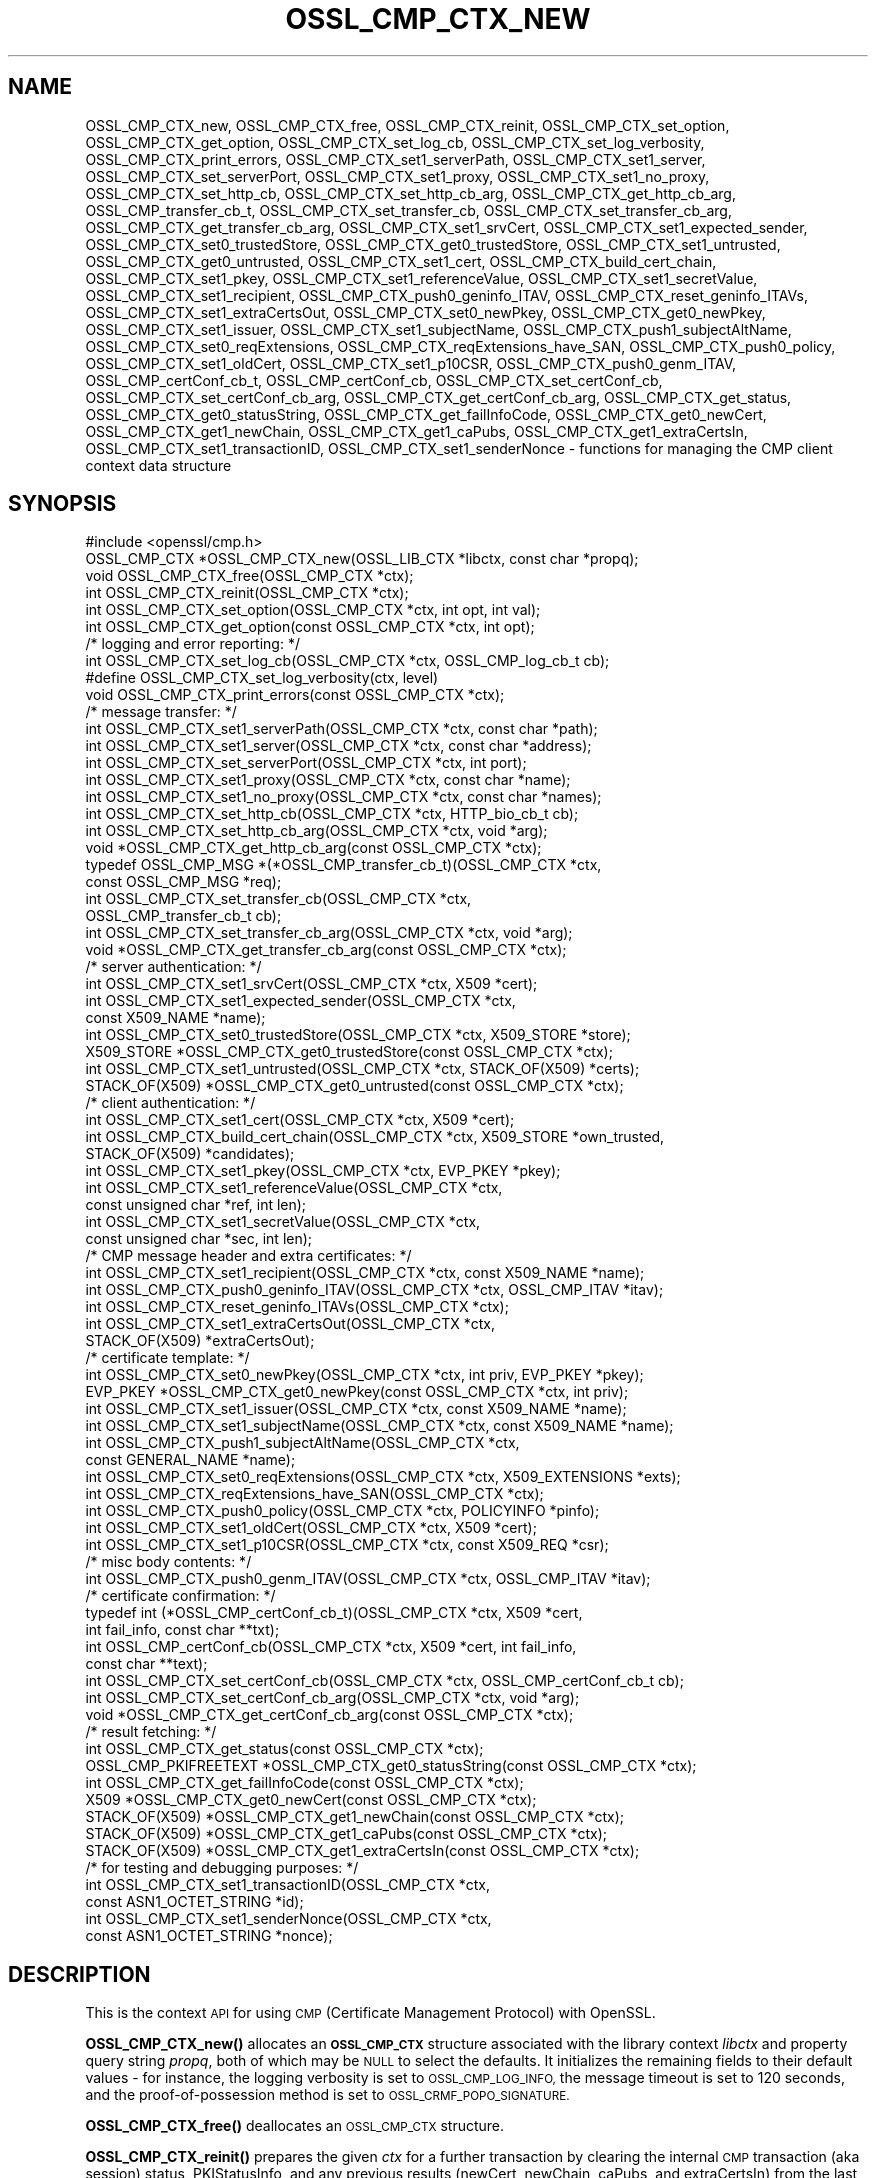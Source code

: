 .\" Automatically generated by Pod::Man 4.14 (Pod::Simple 3.43)
.\"
.\" Standard preamble:
.\" ========================================================================
.de Sp \" Vertical space (when we can't use .PP)
.if t .sp .5v
.if n .sp
..
.de Vb \" Begin verbatim text
.ft CW
.nf
.ne \\$1
..
.de Ve \" End verbatim text
.ft R
.fi
..
.\" Set up some character translations and predefined strings.  \*(-- will
.\" give an unbreakable dash, \*(PI will give pi, \*(L" will give a left
.\" double quote, and \*(R" will give a right double quote.  \*(C+ will
.\" give a nicer C++.  Capital omega is used to do unbreakable dashes and
.\" therefore won't be available.  \*(C` and \*(C' expand to `' in nroff,
.\" nothing in troff, for use with C<>.
.tr \(*W-
.ds C+ C\v'-.1v'\h'-1p'\s-2+\h'-1p'+\s0\v'.1v'\h'-1p'
.ie n \{\
.    ds -- \(*W-
.    ds PI pi
.    if (\n(.H=4u)&(1m=24u) .ds -- \(*W\h'-12u'\(*W\h'-12u'-\" diablo 10 pitch
.    if (\n(.H=4u)&(1m=20u) .ds -- \(*W\h'-12u'\(*W\h'-8u'-\"  diablo 12 pitch
.    ds L" ""
.    ds R" ""
.    ds C` ""
.    ds C' ""
'br\}
.el\{\
.    ds -- \|\(em\|
.    ds PI \(*p
.    ds L" ``
.    ds R" ''
.    ds C`
.    ds C'
'br\}
.\"
.\" Escape single quotes in literal strings from groff's Unicode transform.
.ie \n(.g .ds Aq \(aq
.el       .ds Aq '
.\"
.\" If the F register is >0, we'll generate index entries on stderr for
.\" titles (.TH), headers (.SH), subsections (.SS), items (.Ip), and index
.\" entries marked with X<> in POD.  Of course, you'll have to process the
.\" output yourself in some meaningful fashion.
.\"
.\" Avoid warning from groff about undefined register 'F'.
.de IX
..
.nr rF 0
.if \n(.g .if rF .nr rF 1
.if (\n(rF:(\n(.g==0)) \{\
.    if \nF \{\
.        de IX
.        tm Index:\\$1\t\\n%\t"\\$2"
..
.        if !\nF==2 \{\
.            nr % 0
.            nr F 2
.        \}
.    \}
.\}
.rr rF
.\"
.\" Accent mark definitions (@(#)ms.acc 1.5 88/02/08 SMI; from UCB 4.2).
.\" Fear.  Run.  Save yourself.  No user-serviceable parts.
.    \" fudge factors for nroff and troff
.if n \{\
.    ds #H 0
.    ds #V .8m
.    ds #F .3m
.    ds #[ \f1
.    ds #] \fP
.\}
.if t \{\
.    ds #H ((1u-(\\\\n(.fu%2u))*.13m)
.    ds #V .6m
.    ds #F 0
.    ds #[ \&
.    ds #] \&
.\}
.    \" simple accents for nroff and troff
.if n \{\
.    ds ' \&
.    ds ` \&
.    ds ^ \&
.    ds , \&
.    ds ~ ~
.    ds /
.\}
.if t \{\
.    ds ' \\k:\h'-(\\n(.wu*8/10-\*(#H)'\'\h"|\\n:u"
.    ds ` \\k:\h'-(\\n(.wu*8/10-\*(#H)'\`\h'|\\n:u'
.    ds ^ \\k:\h'-(\\n(.wu*10/11-\*(#H)'^\h'|\\n:u'
.    ds , \\k:\h'-(\\n(.wu*8/10)',\h'|\\n:u'
.    ds ~ \\k:\h'-(\\n(.wu-\*(#H-.1m)'~\h'|\\n:u'
.    ds / \\k:\h'-(\\n(.wu*8/10-\*(#H)'\z\(sl\h'|\\n:u'
.\}
.    \" troff and (daisy-wheel) nroff accents
.ds : \\k:\h'-(\\n(.wu*8/10-\*(#H+.1m+\*(#F)'\v'-\*(#V'\z.\h'.2m+\*(#F'.\h'|\\n:u'\v'\*(#V'
.ds 8 \h'\*(#H'\(*b\h'-\*(#H'
.ds o \\k:\h'-(\\n(.wu+\w'\(de'u-\*(#H)/2u'\v'-.3n'\*(#[\z\(de\v'.3n'\h'|\\n:u'\*(#]
.ds d- \h'\*(#H'\(pd\h'-\w'~'u'\v'-.25m'\f2\(hy\fP\v'.25m'\h'-\*(#H'
.ds D- D\\k:\h'-\w'D'u'\v'-.11m'\z\(hy\v'.11m'\h'|\\n:u'
.ds th \*(#[\v'.3m'\s+1I\s-1\v'-.3m'\h'-(\w'I'u*2/3)'\s-1o\s+1\*(#]
.ds Th \*(#[\s+2I\s-2\h'-\w'I'u*3/5'\v'-.3m'o\v'.3m'\*(#]
.ds ae a\h'-(\w'a'u*4/10)'e
.ds Ae A\h'-(\w'A'u*4/10)'E
.    \" corrections for vroff
.if v .ds ~ \\k:\h'-(\\n(.wu*9/10-\*(#H)'\s-2\u~\d\s+2\h'|\\n:u'
.if v .ds ^ \\k:\h'-(\\n(.wu*10/11-\*(#H)'\v'-.4m'^\v'.4m'\h'|\\n:u'
.    \" for low resolution devices (crt and lpr)
.if \n(.H>23 .if \n(.V>19 \
\{\
.    ds : e
.    ds 8 ss
.    ds o a
.    ds d- d\h'-1'\(ga
.    ds D- D\h'-1'\(hy
.    ds th \o'bp'
.    ds Th \o'LP'
.    ds ae ae
.    ds Ae AE
.\}
.rm #[ #] #H #V #F C
.\" ========================================================================
.\"
.IX Title "OSSL_CMP_CTX_NEW 3ossl"
.TH OSSL_CMP_CTX_NEW 3ossl "2024-01-30" "3.0.13" "OpenSSL"
.\" For nroff, turn off justification.  Always turn off hyphenation; it makes
.\" way too many mistakes in technical documents.
.if n .ad l
.nh
.SH "NAME"
OSSL_CMP_CTX_new,
OSSL_CMP_CTX_free,
OSSL_CMP_CTX_reinit,
OSSL_CMP_CTX_set_option,
OSSL_CMP_CTX_get_option,
OSSL_CMP_CTX_set_log_cb,
OSSL_CMP_CTX_set_log_verbosity,
OSSL_CMP_CTX_print_errors,
OSSL_CMP_CTX_set1_serverPath,
OSSL_CMP_CTX_set1_server,
OSSL_CMP_CTX_set_serverPort,
OSSL_CMP_CTX_set1_proxy,
OSSL_CMP_CTX_set1_no_proxy,
OSSL_CMP_CTX_set_http_cb,
OSSL_CMP_CTX_set_http_cb_arg,
OSSL_CMP_CTX_get_http_cb_arg,
OSSL_CMP_transfer_cb_t,
OSSL_CMP_CTX_set_transfer_cb,
OSSL_CMP_CTX_set_transfer_cb_arg,
OSSL_CMP_CTX_get_transfer_cb_arg,
OSSL_CMP_CTX_set1_srvCert,
OSSL_CMP_CTX_set1_expected_sender,
OSSL_CMP_CTX_set0_trustedStore,
OSSL_CMP_CTX_get0_trustedStore,
OSSL_CMP_CTX_set1_untrusted,
OSSL_CMP_CTX_get0_untrusted,
OSSL_CMP_CTX_set1_cert,
OSSL_CMP_CTX_build_cert_chain,
OSSL_CMP_CTX_set1_pkey,
OSSL_CMP_CTX_set1_referenceValue,
OSSL_CMP_CTX_set1_secretValue,
OSSL_CMP_CTX_set1_recipient,
OSSL_CMP_CTX_push0_geninfo_ITAV,
OSSL_CMP_CTX_reset_geninfo_ITAVs,
OSSL_CMP_CTX_set1_extraCertsOut,
OSSL_CMP_CTX_set0_newPkey,
OSSL_CMP_CTX_get0_newPkey,
OSSL_CMP_CTX_set1_issuer,
OSSL_CMP_CTX_set1_subjectName,
OSSL_CMP_CTX_push1_subjectAltName,
OSSL_CMP_CTX_set0_reqExtensions,
OSSL_CMP_CTX_reqExtensions_have_SAN,
OSSL_CMP_CTX_push0_policy,
OSSL_CMP_CTX_set1_oldCert,
OSSL_CMP_CTX_set1_p10CSR,
OSSL_CMP_CTX_push0_genm_ITAV,
OSSL_CMP_certConf_cb_t,
OSSL_CMP_certConf_cb,
OSSL_CMP_CTX_set_certConf_cb,
OSSL_CMP_CTX_set_certConf_cb_arg,
OSSL_CMP_CTX_get_certConf_cb_arg,
OSSL_CMP_CTX_get_status,
OSSL_CMP_CTX_get0_statusString,
OSSL_CMP_CTX_get_failInfoCode,
OSSL_CMP_CTX_get0_newCert,
OSSL_CMP_CTX_get1_newChain,
OSSL_CMP_CTX_get1_caPubs,
OSSL_CMP_CTX_get1_extraCertsIn,
OSSL_CMP_CTX_set1_transactionID,
OSSL_CMP_CTX_set1_senderNonce
\&\- functions for managing the CMP client context data structure
.SH "SYNOPSIS"
.IX Header "SYNOPSIS"
.Vb 1
\& #include <openssl/cmp.h>
\&
\& OSSL_CMP_CTX *OSSL_CMP_CTX_new(OSSL_LIB_CTX *libctx, const char *propq);
\& void OSSL_CMP_CTX_free(OSSL_CMP_CTX *ctx);
\& int OSSL_CMP_CTX_reinit(OSSL_CMP_CTX *ctx);
\& int OSSL_CMP_CTX_set_option(OSSL_CMP_CTX *ctx, int opt, int val);
\& int OSSL_CMP_CTX_get_option(const OSSL_CMP_CTX *ctx, int opt);
\&
\& /* logging and error reporting: */
\& int OSSL_CMP_CTX_set_log_cb(OSSL_CMP_CTX *ctx, OSSL_CMP_log_cb_t cb);
\& #define OSSL_CMP_CTX_set_log_verbosity(ctx, level)
\& void OSSL_CMP_CTX_print_errors(const OSSL_CMP_CTX *ctx);
\&
\& /* message transfer: */
\& int OSSL_CMP_CTX_set1_serverPath(OSSL_CMP_CTX *ctx, const char *path);
\& int OSSL_CMP_CTX_set1_server(OSSL_CMP_CTX *ctx, const char *address);
\& int OSSL_CMP_CTX_set_serverPort(OSSL_CMP_CTX *ctx, int port);
\& int OSSL_CMP_CTX_set1_proxy(OSSL_CMP_CTX *ctx, const char *name);
\& int OSSL_CMP_CTX_set1_no_proxy(OSSL_CMP_CTX *ctx, const char *names);
\& int OSSL_CMP_CTX_set_http_cb(OSSL_CMP_CTX *ctx, HTTP_bio_cb_t cb);
\& int OSSL_CMP_CTX_set_http_cb_arg(OSSL_CMP_CTX *ctx, void *arg);
\& void *OSSL_CMP_CTX_get_http_cb_arg(const OSSL_CMP_CTX *ctx);
\& typedef OSSL_CMP_MSG *(*OSSL_CMP_transfer_cb_t)(OSSL_CMP_CTX *ctx,
\&                                                 const OSSL_CMP_MSG *req);
\& int OSSL_CMP_CTX_set_transfer_cb(OSSL_CMP_CTX *ctx,
\&                                  OSSL_CMP_transfer_cb_t cb);
\& int OSSL_CMP_CTX_set_transfer_cb_arg(OSSL_CMP_CTX *ctx, void *arg);
\& void *OSSL_CMP_CTX_get_transfer_cb_arg(const OSSL_CMP_CTX *ctx);
\&
\& /* server authentication: */
\& int OSSL_CMP_CTX_set1_srvCert(OSSL_CMP_CTX *ctx, X509 *cert);
\& int OSSL_CMP_CTX_set1_expected_sender(OSSL_CMP_CTX *ctx,
\&                                      const X509_NAME *name);
\& int OSSL_CMP_CTX_set0_trustedStore(OSSL_CMP_CTX *ctx, X509_STORE *store);
\& X509_STORE *OSSL_CMP_CTX_get0_trustedStore(const OSSL_CMP_CTX *ctx);
\& int OSSL_CMP_CTX_set1_untrusted(OSSL_CMP_CTX *ctx, STACK_OF(X509) *certs);
\& STACK_OF(X509) *OSSL_CMP_CTX_get0_untrusted(const OSSL_CMP_CTX *ctx);
\&
\& /* client authentication: */
\& int OSSL_CMP_CTX_set1_cert(OSSL_CMP_CTX *ctx, X509 *cert);
\& int OSSL_CMP_CTX_build_cert_chain(OSSL_CMP_CTX *ctx, X509_STORE *own_trusted,
\&                                   STACK_OF(X509) *candidates);
\& int OSSL_CMP_CTX_set1_pkey(OSSL_CMP_CTX *ctx, EVP_PKEY *pkey);
\& int OSSL_CMP_CTX_set1_referenceValue(OSSL_CMP_CTX *ctx,
\&                                      const unsigned char *ref, int len);
\& int OSSL_CMP_CTX_set1_secretValue(OSSL_CMP_CTX *ctx,
\&                                   const unsigned char *sec, int len);
\&
\& /* CMP message header and extra certificates: */
\& int OSSL_CMP_CTX_set1_recipient(OSSL_CMP_CTX *ctx, const X509_NAME *name);
\& int OSSL_CMP_CTX_push0_geninfo_ITAV(OSSL_CMP_CTX *ctx, OSSL_CMP_ITAV *itav);
\& int OSSL_CMP_CTX_reset_geninfo_ITAVs(OSSL_CMP_CTX *ctx);
\& int OSSL_CMP_CTX_set1_extraCertsOut(OSSL_CMP_CTX *ctx,
\&                                     STACK_OF(X509) *extraCertsOut);
\&
\& /* certificate template: */
\& int OSSL_CMP_CTX_set0_newPkey(OSSL_CMP_CTX *ctx, int priv, EVP_PKEY *pkey);
\& EVP_PKEY *OSSL_CMP_CTX_get0_newPkey(const OSSL_CMP_CTX *ctx, int priv);
\& int OSSL_CMP_CTX_set1_issuer(OSSL_CMP_CTX *ctx, const X509_NAME *name);
\& int OSSL_CMP_CTX_set1_subjectName(OSSL_CMP_CTX *ctx, const X509_NAME *name);
\& int OSSL_CMP_CTX_push1_subjectAltName(OSSL_CMP_CTX *ctx,
\&                                       const GENERAL_NAME *name);
\& int OSSL_CMP_CTX_set0_reqExtensions(OSSL_CMP_CTX *ctx, X509_EXTENSIONS *exts);
\& int OSSL_CMP_CTX_reqExtensions_have_SAN(OSSL_CMP_CTX *ctx);
\& int OSSL_CMP_CTX_push0_policy(OSSL_CMP_CTX *ctx, POLICYINFO *pinfo);
\& int OSSL_CMP_CTX_set1_oldCert(OSSL_CMP_CTX *ctx, X509 *cert);
\& int OSSL_CMP_CTX_set1_p10CSR(OSSL_CMP_CTX *ctx, const X509_REQ *csr);
\&
\& /* misc body contents: */
\& int OSSL_CMP_CTX_push0_genm_ITAV(OSSL_CMP_CTX *ctx, OSSL_CMP_ITAV *itav);
\&
\& /* certificate confirmation: */
\& typedef int (*OSSL_CMP_certConf_cb_t)(OSSL_CMP_CTX *ctx, X509 *cert,
\&                                       int fail_info, const char **txt);
\& int OSSL_CMP_certConf_cb(OSSL_CMP_CTX *ctx, X509 *cert, int fail_info,
\&                          const char **text);
\& int OSSL_CMP_CTX_set_certConf_cb(OSSL_CMP_CTX *ctx, OSSL_CMP_certConf_cb_t cb);
\& int OSSL_CMP_CTX_set_certConf_cb_arg(OSSL_CMP_CTX *ctx, void *arg);
\& void *OSSL_CMP_CTX_get_certConf_cb_arg(const OSSL_CMP_CTX *ctx);
\&
\& /* result fetching: */
\& int OSSL_CMP_CTX_get_status(const OSSL_CMP_CTX *ctx);
\& OSSL_CMP_PKIFREETEXT *OSSL_CMP_CTX_get0_statusString(const OSSL_CMP_CTX *ctx);
\& int OSSL_CMP_CTX_get_failInfoCode(const OSSL_CMP_CTX *ctx);
\&
\& X509 *OSSL_CMP_CTX_get0_newCert(const OSSL_CMP_CTX *ctx);
\& STACK_OF(X509) *OSSL_CMP_CTX_get1_newChain(const OSSL_CMP_CTX *ctx);
\& STACK_OF(X509) *OSSL_CMP_CTX_get1_caPubs(const OSSL_CMP_CTX *ctx);
\& STACK_OF(X509) *OSSL_CMP_CTX_get1_extraCertsIn(const OSSL_CMP_CTX *ctx);
\&
\& /* for testing and debugging purposes: */
\& int OSSL_CMP_CTX_set1_transactionID(OSSL_CMP_CTX *ctx,
\&                                     const ASN1_OCTET_STRING *id);
\& int OSSL_CMP_CTX_set1_senderNonce(OSSL_CMP_CTX *ctx,
\&                                   const ASN1_OCTET_STRING *nonce);
.Ve
.SH "DESCRIPTION"
.IX Header "DESCRIPTION"
This is the context \s-1API\s0 for using \s-1CMP\s0 (Certificate Management Protocol) with
OpenSSL.
.PP
\&\fBOSSL_CMP_CTX_new()\fR allocates an \fB\s-1OSSL_CMP_CTX\s0\fR structure associated with
the library context \fIlibctx\fR and property query string \fIpropq\fR,
both of which may be \s-1NULL\s0 to select the defaults.
It initializes the remaining fields to their default values \- for instance,
the logging verbosity is set to \s-1OSSL_CMP_LOG_INFO,\s0
the message timeout is set to 120 seconds,
and the proof-of-possession method is set to \s-1OSSL_CRMF_POPO_SIGNATURE.\s0
.PP
\&\fBOSSL_CMP_CTX_free()\fR deallocates an \s-1OSSL_CMP_CTX\s0 structure.
.PP
\&\fBOSSL_CMP_CTX_reinit()\fR prepares the given \fIctx\fR for a further transaction by
clearing the internal \s-1CMP\s0 transaction (aka session) status, PKIStatusInfo,
and any previous results (newCert, newChain, caPubs, and extraCertsIn)
from the last executed transaction.
It also clears any ITAVs that were added by \fBOSSL_CMP_CTX_push0_genm_ITAV()\fR.
All other field values (i.e., \s-1CMP\s0 options) are retained for potential reuse.
.PP
\&\fBOSSL_CMP_CTX_set_option()\fR sets the given value for the given option
(e.g., \s-1OSSL_CMP_OPT_IMPLICIT_CONFIRM\s0) in the given \s-1OSSL_CMP_CTX\s0 structure.
.PP
The following options can be set:
.IP "\fB\s-1OSSL_CMP_OPT_LOG_VERBOSITY\s0\fR" 4
.IX Item "OSSL_CMP_OPT_LOG_VERBOSITY"
.Vb 3
\&        The level of severity needed for actually outputting log messages
\&        due to errors, warnings, general info, debugging, etc.
\&        Default is OSSL_CMP_LOG_INFO. See also L<OSSL_CMP_log_open(3)>.
.Ve
.IP "\fB\s-1OSSL_CMP_OPT_KEEP_ALIVE\s0\fR" 4
.IX Item "OSSL_CMP_OPT_KEEP_ALIVE"
.Vb 6
\&        If the given value is 0 then HTTP connections are not kept open
\&        after receiving a response, which is the default behavior for HTTP 1.0.
\&        If the value is 1 or 2 then persistent connections are requested.
\&        If the value is 2 then persistent connections are required,
\&        i.e., in case the server does not grant them an error occurs.
\&        The default value is 1: prefer to keep the connection open.
.Ve
.IP "\fB\s-1OSSL_CMP_OPT_MSG_TIMEOUT\s0\fR" 4
.IX Item "OSSL_CMP_OPT_MSG_TIMEOUT"
.Vb 4
\&        Number of seconds a CMP request\-response message round trip
\&        is allowed to take before a timeout error is returned.
\&        A value <= 0 means no limitation (waiting indefinitely).
\&        Default is to use the B<OSSL_CMP_OPT_TOTAL_TIMEOUT> setting.
.Ve
.IP "\fB\s-1OSSL_CMP_OPT_TOTAL_TIMEOUT\s0\fR" 4
.IX Item "OSSL_CMP_OPT_TOTAL_TIMEOUT"
.Vb 4
\&        Maximum total number of seconds a transaction may take,
\&        including polling etc.
\&        A value <= 0 means no limitation (waiting indefinitely).
\&        Default is 0.
.Ve
.IP "\fB\s-1OSSL_CMP_OPT_VALIDITY_DAYS\s0\fR" 4
.IX Item "OSSL_CMP_OPT_VALIDITY_DAYS"
.Vb 1
\&        Number of days new certificates are asked to be valid for.
.Ve
.IP "\fB\s-1OSSL_CMP_OPT_SUBJECTALTNAME_NODEFAULT\s0\fR" 4
.IX Item "OSSL_CMP_OPT_SUBJECTALTNAME_NODEFAULT"
.Vb 2
\&        Do not take default Subject Alternative Names
\&        from the reference certificate.
.Ve
.IP "\fB\s-1OSSL_CMP_OPT_SUBJECTALTNAME_CRITICAL\s0\fR" 4
.IX Item "OSSL_CMP_OPT_SUBJECTALTNAME_CRITICAL"
.Vb 1
\&        Demand that the given Subject Alternative Names are flagged as critical.
.Ve
.IP "\fB\s-1OSSL_CMP_OPT_POLICIES_CRITICAL\s0\fR" 4
.IX Item "OSSL_CMP_OPT_POLICIES_CRITICAL"
.Vb 1
\&        Demand that the given policies are flagged as critical.
.Ve
.IP "\fB\s-1OSSL_CMP_OPT_POPO_METHOD\s0\fR" 4
.IX Item "OSSL_CMP_OPT_POPO_METHOD"
.Vb 1
\&        Select the proof of possession method to use. Possible values are:
\&
\&            OSSL_CRMF_POPO_NONE       \- ProofOfPossession field omitted
\&            OSSL_CRMF_POPO_RAVERIFIED \- assert that the RA has already
\&                                        verified the PoPo
\&            OSSL_CRMF_POPO_SIGNATURE  \- sign a value with private key,
\&                                        which is the default.
\&            OSSL_CRMF_POPO_KEYENC     \- decrypt the encrypted certificate
\&                                        ("indirect method")
\&
\&        Note that a signature\-based POPO can only be produced if a private key
\&        is provided as the newPkey or client\*(Aqs pkey component of the CMP context.
.Ve
.IP "\fB\s-1OSSL_CMP_OPT_DIGEST_ALGNID\s0\fR" 4
.IX Item "OSSL_CMP_OPT_DIGEST_ALGNID"
.Vb 3
\&        The NID of the digest algorithm to be used in RFC 4210\*(Aqs MSG_SIG_ALG
\&        for signature\-based message protection and Proof\-of\-Possession (POPO).
\&        Default is SHA256.
.Ve
.IP "\fB\s-1OSSL_CMP_OPT_OWF_ALGNID\s0\fR The \s-1NID\s0 of the digest algorithm to be used as one-way function (\s-1OWF\s0) for MAC-based message protection with password-based \s-1MAC\s0 (\s-1PBM\s0). See \s-1RFC 4210\s0 section 5.1.3.1 for details. Default is \s-1SHA256.\s0" 4
.IX Item "OSSL_CMP_OPT_OWF_ALGNID The NID of the digest algorithm to be used as one-way function (OWF) for MAC-based message protection with password-based MAC (PBM). See RFC 4210 section 5.1.3.1 for details. Default is SHA256."
.PD 0
.IP "\fB\s-1OSSL_CMP_OPT_MAC_ALGNID\s0\fR The \s-1NID\s0 of the \s-1MAC\s0 algorithm to be used for message protection with \s-1PBM.\s0 Default is \s-1HMAC\-SHA1\s0 as per \s-1RFC 4210.\s0" 4
.IX Item "OSSL_CMP_OPT_MAC_ALGNID The NID of the MAC algorithm to be used for message protection with PBM. Default is HMAC-SHA1 as per RFC 4210."
.IP "\fB\s-1OSSL_CMP_OPT_REVOCATION_REASON\s0\fR" 4
.IX Item "OSSL_CMP_OPT_REVOCATION_REASON"
.PD
.Vb 2
\&        The reason code to be included in a Revocation Request (RR);
\&        values: 0..10 (RFC 5210, 5.3.1) or \-1 for none, which is the default.
.Ve
.IP "\fB\s-1OSSL_CMP_OPT_IMPLICIT_CONFIRM\s0\fR" 4
.IX Item "OSSL_CMP_OPT_IMPLICIT_CONFIRM"
.Vb 4
\&        Request server to enable implicit confirm mode, where the client
\&        does not need to send confirmation upon receiving the
\&        certificate. If the server does not enable implicit confirmation
\&        in the return message, then confirmation is sent anyway.
.Ve
.IP "\fB\s-1OSSL_CMP_OPT_DISABLE_CONFIRM\s0\fR" 4
.IX Item "OSSL_CMP_OPT_DISABLE_CONFIRM"
.Vb 5
\&        Do not confirm enrolled certificates, to cope with broken servers
\&        not supporting implicit confirmation correctly.
\&B<WARNING:> This setting leads to unspecified behavior and it is meant
\&exclusively to allow interoperability with server implementations violating
\&RFC 4210.
.Ve
.IP "\fB\s-1OSSL_CMP_OPT_UNPROTECTED_SEND\s0\fR" 4
.IX Item "OSSL_CMP_OPT_UNPROTECTED_SEND"
.Vb 1
\&        Send request or response messages without CMP\-level protection.
.Ve
.IP "\fB\s-1OSSL_CMP_OPT_UNPROTECTED_ERRORS\s0\fR" 4
.IX Item "OSSL_CMP_OPT_UNPROTECTED_ERRORS"
.Vb 7
\&        Accept unprotected error responses which are either explicitly
\&        unprotected or where protection verification failed. Applies to regular
\&        error messages as well as certificate responses (IP/CP/KUP) and
\&        revocation responses (RP) with rejection.
\&B<WARNING:> This setting leads to unspecified behavior and it is meant
\&exclusively to allow interoperability with server implementations violating
\&RFC 4210.
.Ve
.IP "\fB\s-1OSSL_CMP_OPT_IGNORE_KEYUSAGE\s0\fR" 4
.IX Item "OSSL_CMP_OPT_IGNORE_KEYUSAGE"
.Vb 3
\&        Ignore key usage restrictions in the signer\*(Aqs certificate when
\&        validating signature\-based protection in received CMP messages.
\&        Else, \*(AqdigitalSignature\*(Aq must be allowed by CMP signer certificates.
.Ve
.IP "\fB\s-1OSSL_CMP_OPT_PERMIT_TA_IN_EXTRACERTS_FOR_IR\s0\fR" 4
.IX Item "OSSL_CMP_OPT_PERMIT_TA_IN_EXTRACERTS_FOR_IR"
.Vb 2
\&        Allow retrieving a trust anchor from extraCerts and using that
\&        to validate the certificate chain of an IP message.
.Ve
.PP
\&\fBOSSL_CMP_CTX_get_option()\fR reads the current value of the given option
(e.g., \s-1OSSL_CMP_OPT_IMPLICIT_CONFIRM\s0) from the given \s-1OSSL_CMP_CTX\s0 structure.
.PP
\&\fBOSSL_CMP_CTX_set_log_cb()\fR sets in \fIctx\fR the callback function \fIcb\fR
for handling error queue entries and logging messages.
When \fIcb\fR is \s-1NULL\s0 errors are printed to \s-1STDERR\s0 (if available, else ignored)
any log messages are ignored.
Alternatively, \fBOSSL_CMP_log_open\fR\|(3) may be used to direct logging to \s-1STDOUT.\s0
.PP
\&\fBOSSL_CMP_CTX_set_log_verbosity()\fR is a macro setting the
\&\s-1OSSL_CMP_OPT_LOG_VERBOSITY\s0 context option to the given level.
.PP
\&\fBOSSL_CMP_CTX_print_errors()\fR outputs any entries in the OpenSSL error queue. It
is similar to \fBERR_print_errors_cb\fR\|(3) but uses the \s-1CMP\s0 log callback function
if set in the \fIctx\fR for uniformity with \s-1CMP\s0 logging if given. Otherwise it uses
\&\fBERR_print_errors\fR\|(3) to print to \s-1STDERR\s0 (unless \s-1OPENSSL_NO_STDIO\s0 is defined).
.PP
\&\fBOSSL_CMP_CTX_set1_serverPath()\fR sets the \s-1HTTP\s0 path of the \s-1CMP\s0 server on the host,
also known as \*(L"\s-1CMP\s0 alias\*(R".
The default is \f(CW\*(C`/\*(C'\fR.
.PP
\&\fBOSSL_CMP_CTX_set1_server()\fR sets the given server \fIaddress\fR
(which may be a hostname or \s-1IP\s0 address or \s-1NULL\s0) in the given \fIctx\fR.
.PP
\&\fBOSSL_CMP_CTX_set_serverPort()\fR sets the port of the \s-1CMP\s0 server to connect to.
If not used or the \fIport\fR argument is 0
the default port applies, which is 80 for \s-1HTTP\s0 and 443 for \s-1HTTPS.\s0
.PP
\&\fBOSSL_CMP_CTX_set1_proxy()\fR sets the \s-1HTTP\s0 proxy to be used for connecting to
the given \s-1CMP\s0 server unless overruled by any \*(L"no_proxy\*(R" settings (see below).
If \s-1TLS\s0 is not used this defaults to the value of
the environment variable \f(CW\*(C`http_proxy\*(C'\fR if set, else \f(CW\*(C`HTTP_PROXY\*(C'\fR.
Otherwise defaults to the value of \f(CW\*(C`https_proxy\*(C'\fR if set, else \f(CW\*(C`HTTPS_PROXY\*(C'\fR.
An empty proxy string specifies not to use a proxy.
Else the format is \f(CW\*(C`[http[s]://]address[:port][/path]\*(C'\fR,
where any path given is ignored.
The default port number is 80, or 443 in case \f(CW\*(C`https:\*(C'\fR is given.
.PP
\&\fBOSSL_CMP_CTX_set1_no_proxy()\fR sets the list of server hostnames not to use
an \s-1HTTP\s0 proxy for. The names may be separated by commas and/or whitespace.
Defaults to the environment variable \f(CW\*(C`no_proxy\*(C'\fR if set, else \f(CW\*(C`NO_PROXY\*(C'\fR.
.PP
\&\fBOSSL_CMP_CTX_set_http_cb()\fR sets the optional \s-1BIO\s0 connect/disconnect callback
function, which has the prototype
.PP
.Vb 1
\& typedef BIO *(*HTTP_bio_cb_t) (BIO *bio, void *ctx, int connect, int detail);
.Ve
.PP
The callback may modify the \fIbio\fR provided by \fBOSSL_CMP_MSG_http_perform\fR\|(3),
whereby it may make use of a custom defined argument \fIctx\fR
stored in the \s-1OSSL_CMP_CTX\s0 by means of \fBOSSL_CMP_CTX_set_http_cb_arg()\fR.
During connection establishment, just after calling \fBBIO_do_connect_retry()\fR,
the function is invoked with the \fIconnect\fR argument being 1 and the \fIdetail\fR
argument being 1 if \s-1HTTPS\s0 is requested, i.e., \s-1SSL/TLS\s0 should be enabled. On
disconnect \fIconnect\fR is 0 and \fIdetail\fR is 1 in case no error occurred, else 0.
For instance, on connect the function may prepend a \s-1TLS BIO\s0 to implement \s-1HTTPS\s0;
after disconnect it may do some diagnostic output and/or specific cleanup.
The function should return \s-1NULL\s0 to indicate failure.
After disconnect the modified \s-1BIO\s0 will be deallocated using \fBBIO_free_all()\fR.
.PP
\&\fBOSSL_CMP_CTX_set_http_cb_arg()\fR sets an argument, respectively a pointer to
a structure containing arguments,
optionally to be used by the http connect/disconnect callback function.
\&\fIarg\fR is not consumed, and it must therefore explicitly be freed when not
needed any more. \fIarg\fR may be \s-1NULL\s0 to clear the entry.
.PP
\&\fBOSSL_CMP_CTX_get_http_cb_arg()\fR gets the argument, respectively the pointer to a
structure containing arguments, previously set by
\&\fBOSSL_CMP_CTX_set_http_cb_arg()\fR or \s-1NULL\s0 if unset.
.PP
\&\fBOSSL_CMP_CTX_set_transfer_cb()\fR sets the message transfer callback function,
which has the type
.PP
.Vb 2
\& typedef OSSL_CMP_MSG *(*OSSL_CMP_transfer_cb_t) (OSSL_CMP_CTX *ctx,
\&                                                  const OSSL_CMP_MSG *req);
.Ve
.PP
Returns 1 on success, 0 on error.
.PP
Default is \s-1NULL,\s0 which implies the use of \fBOSSL_CMP_MSG_http_perform\fR\|(3).
The callback should send the \s-1CMP\s0 request message it obtains via the \fIreq\fR
parameter and on success return the response, else it must return \s-1NULL.\s0
The transfer callback may make use of a custom defined argument stored in
the ctx by means of \fBOSSL_CMP_CTX_set_transfer_cb_arg()\fR, which may be retrieved
again through \fBOSSL_CMP_CTX_get_transfer_cb_arg()\fR.
.PP
\&\fBOSSL_CMP_CTX_set_transfer_cb_arg()\fR sets an argument, respectively a pointer to a
structure containing arguments, optionally to be used by the transfer callback.
\&\fIarg\fR is not consumed, and it must therefore explicitly be freed when not
needed any more. \fIarg\fR may be \s-1NULL\s0 to clear the entry.
.PP
\&\fBOSSL_CMP_CTX_get_transfer_cb_arg()\fR gets the argument, respectively the pointer
to a structure containing arguments, previously set by
\&\fBOSSL_CMP_CTX_set_transfer_cb_arg()\fR or \s-1NULL\s0 if unset.
.PP
\&\fBOSSL_CMP_CTX_set1_srvCert()\fR sets the expected server cert in \fIctx\fR and trusts
it directly (even if it is expired) when verifying signed response messages.
This pins the accepted \s-1CMP\s0 server and
results in ignoring whatever may be set using \fBOSSL_CMP_CTX_set0_trustedStore()\fR.
Any previously set value is freed.
The \fIcert\fR argument may be \s-1NULL\s0 to clear the entry.
If set, the subject of the certificate is also used
as default value for the recipient of \s-1CMP\s0 requests
and as default value for the expected sender of \s-1CMP\s0 responses.
.PP
\&\fBOSSL_CMP_CTX_set1_expected_sender()\fR sets the Distinguished Name (\s-1DN\s0)
expected in the sender field of incoming \s-1CMP\s0 messages.
Defaults to the subject of the pinned server certificate, if any.
This can be used to make sure that only a particular entity is accepted as
\&\s-1CMP\s0 message signer, and attackers are not able to use arbitrary certificates
of a trusted \s-1PKI\s0 hierarchy to fraudulently pose as \s-1CMP\s0 server.
Note that this gives slightly more freedom than \fBOSSL_CMP_CTX_set1_srvCert()\fR,
which pins the server to the holder of a particular certificate, while the
expected sender name will continue to match after updates of the server cert.
.PP
\&\fBOSSL_CMP_CTX_set0_trustedStore()\fR
sets in the \s-1CMP\s0 context \fIctx\fR the certificate store of type X509_STORE
containing trusted certificates, typically of root CAs.
This is ignored when a certificate is pinned using \fBOSSL_CMP_CTX_set1_srvCert()\fR.
The store may also hold CRLs and a certificate verification callback function
used for signature-based peer authentication.
Any store entry already set before is freed.
When given a \s-1NULL\s0 parameter the entry is cleared.
.PP
\&\fBOSSL_CMP_CTX_get0_trustedStore()\fR
extracts from the \s-1CMP\s0 context \fIctx\fR the pointer to the currently set
certificate store containing trust anchors etc., or an empty store if unset.
.PP
\&\fBOSSL_CMP_CTX_set1_untrusted()\fR sets up a list of non-trusted certificates
of intermediate CAs that may be useful for path construction for the own \s-1CMP\s0
signer certificate, for the own \s-1TLS\s0 certificate (if any), when verifying peer
\&\s-1CMP\s0 protection certificates, and when verifying newly enrolled certificates.
The reference counts of those certificates handled successfully are increased.
.PP
OSSL_CMP_CTX_get0_untrusted(\s-1OSSL_CMP_CTX\s0 *ctx) returns a pointer to the
list of untrusted certs, which may be empty if unset.
.PP
\&\fBOSSL_CMP_CTX_set1_cert()\fR sets the \s-1CMP\s0 signer certificate, also called protection
certificate, related to the private key for signature-based message protection.
Therefore the public key of this \fIcert\fR must correspond to
the private key set before or thereafter via \fBOSSL_CMP_CTX_set1_pkey()\fR.
When using signature-based protection of \s-1CMP\s0 request messages
this \s-1CMP\s0 signer certificate will be included first in the extraCerts field.
It serves as fallback reference certificate, see \fBOSSL_CMP_CTX_set1_oldCert()\fR.
The subject of this \fIcert\fR will be used as the sender field of outgoing
messages, while the subject of any cert set via \fBOSSL_CMP_CTX_set1_oldCert()\fR
and any value set via \fBOSSL_CMP_CTX_set1_subjectName()\fR are used as fallback.
.PP
The \fIcert\fR argument may be \s-1NULL\s0 to clear the entry.
.PP
\&\fBOSSL_CMP_CTX_build_cert_chain()\fR builds a certificate chain for the \s-1CMP\s0 signer
certificate previously set in the \fIctx\fR. It adds the optional \fIcandidates\fR,
a list of intermediate \s-1CA\s0 certs that may already constitute the targeted chain,
to the untrusted certs that may already exist in the \fIctx\fR.
Then the function uses this augmented set of certs for chain construction.
If \fIown_trusted\fR is \s-1NULL\s0 it builds the chain as far down as possible and
ignores any verification errors. Else the \s-1CMP\s0 signer certificate must be
verifiable where the chain reaches a trust anchor contained in \fIown_trusted\fR.
On success the function stores the resulting chain in \fIctx\fR
for inclusion in the extraCerts field of signature-protected messages.
Calling this function is optional; by default a chain construction
is performed on demand that is equivalent to calling this function
with the \fIcandidates\fR and \fIown_trusted\fR arguments being \s-1NULL.\s0
.PP
\&\fBOSSL_CMP_CTX_set1_pkey()\fR sets the client's private key corresponding to the
\&\s-1CMP\s0 signer certificate set via \fBOSSL_CMP_CTX_set1_cert()\fR.
This key is used create signature-based protection (protectionAlg = \s-1MSG_SIG_ALG\s0)
of outgoing messages
unless a symmetric secret has been set via \fBOSSL_CMP_CTX_set1_secretValue()\fR.
The \fIpkey\fR argument may be \s-1NULL\s0 to clear the entry.
.PP
\&\fBOSSL_CMP_CTX_set1_secretValue()\fR sets in \fIctx\fR the byte string \fIsec\fR of length
\&\fIlen\fR to use as pre-shared secret, or clears it if the \fIsec\fR argument is \s-1NULL.\s0
If present, this secret is used to create MAC-based authentication and integrity
protection (rather than applying signature-based protection)
of outgoing messages and to verify authenticity and integrity of incoming
messages that have MAC-based protection (protectionAlg = \f(CW\*(C`MSG_MAC_ALG\*(C'\fR).
.PP
\&\fBOSSL_CMP_CTX_set1_referenceValue()\fR sets the given referenceValue \fIref\fR with
length \fIlen\fR in the given \fIctx\fR or clears it if the \fIref\fR argument is \s-1NULL.\s0
According to \s-1RFC 4210\s0 section 5.1.1, if no value for the sender field in
\&\s-1CMP\s0 message headers can be determined (i.e., no \s-1CMP\s0 signer certificate
and no subject \s-1DN\s0 is set via \fBOSSL_CMP_CTX_set1_subjectName()\fR
then the sender field will contain the NULL-DN
and the senderKID field of the \s-1CMP\s0 message header must be set.
When signature-based protection is used the senderKID will be set to
the subjectKeyIdentifier of the \s-1CMP\s0 signer certificate as far as present.
If not present or when MAC-based protection is used
the \fIref\fR value is taken as the fallback value for the senderKID.
.PP
\&\fBOSSL_CMP_CTX_set1_recipient()\fR sets the recipient name that will be used in the
PKIHeader of \s-1CMP\s0 request messages, i.e. the X509 name of the (\s-1CA\s0) server.
.PP
The recipient field in the header of a \s-1CMP\s0 message is mandatory.
If not given explicitly the recipient is determined in the following order:
the subject of the \s-1CMP\s0 server certificate set using \fBOSSL_CMP_CTX_set1_srvCert()\fR,
the value set using \fBOSSL_CMP_CTX_set1_issuer()\fR,
the issuer of the certificate set using \fBOSSL_CMP_CTX_set1_oldCert()\fR,
the issuer of the \s-1CMP\s0 signer certificate,
as far as any of those is present, else the NULL-DN as last resort.
.PP
\&\fBOSSL_CMP_CTX_push0_geninfo_ITAV()\fR adds \fIitav\fR to the stack in the \fIctx\fR to be
added to the GeneralInfo field of the \s-1CMP\s0 PKIMessage header of a request
message sent with this context.
.PP
\&\fBOSSL_CMP_CTX_reset_geninfo_ITAVs()\fR
clears any ITAVs that were added by \fBOSSL_CMP_CTX_push0_geninfo_ITAV()\fR.
.PP
\&\fBOSSL_CMP_CTX_set1_extraCertsOut()\fR sets the stack of extraCerts that will be
sent to remote.
.PP
\&\fBOSSL_CMP_CTX_set0_newPkey()\fR can be used to explicitly set the given \s-1EVP_PKEY\s0
structure as the private or public key to be certified in the \s-1CMP\s0 context.
The \fIpriv\fR parameter must be 0 if and only if the given key is a public key.
.PP
\&\fBOSSL_CMP_CTX_get0_newPkey()\fR gives the key to use for certificate enrollment
dependent on fields of the \s-1CMP\s0 context structure:
the newPkey (which may be a private or public key) if present,
else the public key in the p10CSR if present, else the client's private key.
If the \fIpriv\fR parameter is not 0 and the selected key does not have a
private component then \s-1NULL\s0 is returned.
.PP
\&\fBOSSL_CMP_CTX_set1_issuer()\fR sets the name of the intended issuer that
will be set in the CertTemplate, i.e., the X509 name of the \s-1CA\s0 server.
.PP
\&\fBOSSL_CMP_CTX_set1_subjectName()\fR sets the subject \s-1DN\s0 that will be used in
the CertTemplate structure when requesting a new cert. For Key Update Requests
(\s-1KUR\s0), it defaults to the subject \s-1DN\s0 of the reference certificate,
see \fBOSSL_CMP_CTX_set1_oldCert()\fR. This default is used for Initialization
Requests (\s-1IR\s0) and Certification Requests (\s-1CR\s0) only if no SANs are set.
The \fIsubjectName\fR is also used as fallback for the sender field
of outgoing \s-1CMP\s0 messages if no reference certificate is available.
.PP
\&\fBOSSL_CMP_CTX_push1_subjectAltName()\fR adds the given X509 name to the list of
alternate names on the certificate template request. This cannot be used if
any Subject Alternative Name extension is set via
\&\fBOSSL_CMP_CTX_set0_reqExtensions()\fR.
By default, unless \fB\s-1OSSL_CMP_OPT_SUBJECTALTNAME_NODEFAULT\s0\fR has been set,
the Subject Alternative Names are copied from the reference certificate,
see \fBOSSL_CMP_CTX_set1_oldCert()\fR.
If set and the subject \s-1DN\s0 is not set with \fBOSSL_CMP_CTX_set1_subjectName()\fR then
the certificate template of an \s-1IR\s0 and \s-1CR\s0 will not be filled with the default
subject \s-1DN\s0 from the reference certificate.
If a subject \s-1DN\s0 is desired it needs to be set explicitly with
\&\fBOSSL_CMP_CTX_set1_subjectName()\fR.
.PP
\&\fBOSSL_CMP_CTX_set0_reqExtensions()\fR sets the X.509v3 extensions to be used in
\&\s-1IR/CR/KUR.\s0
.PP
\&\fBOSSL_CMP_CTX_reqExtensions_have_SAN()\fR returns 1 if the context contains
a Subject Alternative Name extension, else 0 or \-1 on error.
.PP
\&\fBOSSL_CMP_CTX_push0_policy()\fR adds the certificate policy info object
to the X509_EXTENSIONS of the requested certificate template.
.PP
\&\fBOSSL_CMP_CTX_set1_oldCert()\fR sets the old certificate to be updated in
Key Update Requests (\s-1KUR\s0) or to be revoked in Revocation Requests (\s-1RR\s0).
It must be given for \s-1RR,\s0 else it defaults to the \s-1CMP\s0 signer certificate.
The \fIreference certificate\fR determined in this way, if any, is also used for
deriving default subject \s-1DN,\s0 public key, Subject Alternative Names, and the
default issuer entry in the requested certificate template of \s-1IR/CR/KUR.\s0
The subject of the reference certificate is used as the sender field value
in \s-1CMP\s0 message headers.
Its issuer is used as default recipient in \s-1CMP\s0 message headers.
.PP
\&\fBOSSL_CMP_CTX_set1_p10CSR()\fR sets the PKCS#10 \s-1CSR\s0 to use in P10CR messages.
If such a \s-1CSR\s0 is provided, its subject, public key, and extension fields are
also used as fallback values for the certificate template of \s-1IR/CR/KUR\s0 messages.
.PP
\&\fBOSSL_CMP_CTX_push0_genm_ITAV()\fR adds \fIitav\fR to the stack in the \fIctx\fR which
will be the body of a General Message sent with this context.
.PP
\&\fBOSSL_CMP_certConf_cb()\fR is the default certificate confirmation callback function.
If the callback argument is not \s-1NULL\s0 it must point to a trust store.
In this case the function checks that the newly enrolled certificate can be
verified using this trust store and untrusted certificates from the \fIctx\fR,
which have been augmented by the list of extraCerts received.
During this verification, any certificate status checking is disabled.
If the callback argument is \s-1NULL\s0 the function tries building an approximate
chain as far as possible using the same untrusted certificates from the \fIctx\fR,
and if this fails it takes the received extraCerts as fallback.
The resulting cert chain can be retrieved using \fBOSSL_CMP_CTX_get1_newChain()\fR.
.PP
\&\fBOSSL_CMP_CTX_set_certConf_cb()\fR sets the callback used for evaluating the newly
enrolled certificate before the library sends, depending on its result,
a positive or negative certConf message to the server. The callback has type
.PP
.Vb 2
\& typedef int (*OSSL_CMP_certConf_cb_t) (OSSL_CMP_CTX *ctx, X509 *cert,
\&                                        int fail_info, const char **txt);
.Ve
.PP
and should inspect the certificate it obtains via the \fIcert\fR parameter and may
overrule the pre-decision given in the \fIfail_info\fR and \fI*txt\fR parameters.
If it accepts the certificate it must return 0, indicating success. Else it must
return a bit field reflecting PKIFailureInfo with at least one failure bit and
may set the \fI*txt\fR output parameter to point to a string constant with more
detail.  The transfer callback may make use of a custom defined argument stored
in the \fIctx\fR by means of \fBOSSL_CMP_CTX_set_certConf_cb_arg()\fR, which may be
retrieved again through \fBOSSL_CMP_CTX_get_certConf_cb_arg()\fR.
Typically, the callback will check at least that the certificate can be verified
using a set of trusted certificates.
It also could compare the subject \s-1DN\s0 and other fields of the newly
enrolled certificate with the certificate template of the request.
.PP
\&\fBOSSL_CMP_CTX_set_certConf_cb_arg()\fR sets an argument, respectively a pointer to a
structure containing arguments, optionally to be used by the certConf callback.
\&\fIarg\fR is not consumed, and it must therefore explicitly be freed when not
needed any more. \fIarg\fR may be \s-1NULL\s0 to clear the entry.
.PP
\&\fBOSSL_CMP_CTX_get_certConf_cb_arg()\fR gets the argument, respectively the pointer
to a structure containing arguments, previously set by
\&\fBOSSL_CMP_CTX_set_certConf_cb_arg()\fR, or \s-1NULL\s0 if unset.
.PP
\&\fBOSSL_CMP_CTX_get_status()\fR returns for client contexts the PKIstatus from
the last received CertRepMessage or Revocation Response or error message:
=item \fBOSSL_CMP_PKISTATUS_accepted\fR on successful receipt of a \s-1GENP\s0 message:
.IP "\fBOSSL_CMP_PKISTATUS_request\fR" 4
.IX Item "OSSL_CMP_PKISTATUS_request"
if an \s-1IR/CR/KUR/RR/GENM\s0 request message could not be produced,
.IP "\fBOSSL_CMP_PKISTATUS_trans\fR" 4
.IX Item "OSSL_CMP_PKISTATUS_trans"
on a transmission error or transaction error for this type of request, and
.IP "\fBOSSL_CMP_PKISTATUS_unspecified\fR" 4
.IX Item "OSSL_CMP_PKISTATUS_unspecified"
if no such request was attempted or \fBOSSL_CMP_CTX_reinit()\fR has been called.
.PP
For server contexts it returns
\&\fBOSSL_CMP_PKISTATUS_trans\fR if a transaction is open,
otherwise \fBOSSL_CMP_PKISTATUS_unspecified\fR.
.PP
\&\fBOSSL_CMP_CTX_get0_statusString()\fR returns the statusString from the last received
CertRepMessage or Revocation Response or error message, or \s-1NULL\s0 if unset.
.PP
\&\fBOSSL_CMP_CTX_get_failInfoCode()\fR returns the error code from the failInfo field
of the last received CertRepMessage or Revocation Response or error message,
or \-1 if no such response was received or \fBOSSL_CMP_CTX_reinit()\fR has been called.
This is a bit field and the flags for it are specified in the header file
\&\fI<openssl/cmp.h>\fR.
The flags start with \s-1OSSL_CMP_CTX_FAILINFO,\s0 for example:
OSSL_CMP_CTX_FAILINFO_badAlg. Returns \-1 if the failInfoCode field is unset.
.PP
\&\fBOSSL_CMP_CTX_get0_newCert()\fR returns the pointer to the newly obtained
certificate in case it is available, else \s-1NULL.\s0
.PP
\&\fBOSSL_CMP_CTX_get1_newChain()\fR returns a pointer to a duplicate of the stack of
X.509 certificates computed by \fBOSSL_CMP_certConf_cb()\fR (if this function has
been called) on the last received certificate response message \s-1IP/CP/KUP.\s0
.PP
\&\fBOSSL_CMP_CTX_get1_caPubs()\fR returns a pointer to a duplicate of the list of
X.509 certificates in the caPubs field of the last received certificate
response message (of type \s-1IP, CP,\s0 or \s-1KUP\s0),
or an empty stack if no caPubs have been received in the current transaction.
.PP
\&\fBOSSL_CMP_CTX_get1_extraCertsIn()\fR returns a pointer to a duplicate of the list
of X.509 certificates contained in the extraCerts field of the last received
response message (except for pollRep and PKIConf), or
an empty stack if no extraCerts have been received in the current transaction.
.PP
\&\fBOSSL_CMP_CTX_set1_transactionID()\fR sets the given transaction \s-1ID\s0 in the given
\&\s-1OSSL_CMP_CTX\s0 structure.
.PP
\&\fBOSSL_CMP_CTX_set1_senderNonce()\fR stores the last sent sender \fInonce\fR in
the \fIctx\fR. This will be used to validate the recipNonce in incoming messages.
.SH "NOTES"
.IX Header "NOTES"
\&\s-1CMP\s0 is defined in \s-1RFC 4210\s0 (and \s-1CRMF\s0 in \s-1RFC 4211\s0).
.SH "RETURN VALUES"
.IX Header "RETURN VALUES"
\&\fBOSSL_CMP_CTX_free()\fR and \fBOSSL_CMP_CTX_print_errors()\fR do not return anything.
.PP
\&\fBOSSL_CMP_CTX_new()\fR,
\&\fBOSSL_CMP_CTX_get_http_cb_arg()\fR,
\&\fBOSSL_CMP_CTX_get_transfer_cb_arg()\fR,
\&\fBOSSL_CMP_CTX_get0_trustedStore()\fR,
\&\fBOSSL_CMP_CTX_get0_untrusted()\fR,
\&\fBOSSL_CMP_CTX_get0_newPkey()\fR,
\&\fBOSSL_CMP_CTX_get_certConf_cb_arg()\fR,
\&\fBOSSL_CMP_CTX_get0_statusString()\fR,
\&\fBOSSL_CMP_CTX_get0_newCert()\fR,
\&\fBOSSL_CMP_CTX_get0_newChain()\fR,
\&\fBOSSL_CMP_CTX_get1_caPubs()\fR, and
\&\fBOSSL_CMP_CTX_get1_extraCertsIn()\fR
return the intended pointer value as described above or \s-1NULL\s0 on error.
.PP
\&\fBOSSL_CMP_CTX_get_option()\fR,
\&\fBOSSL_CMP_CTX_reqExtensions_have_SAN()\fR,
\&\fBOSSL_CMP_CTX_get_status()\fR, and
\&\fBOSSL_CMP_CTX_get_failInfoCode()\fR
return the intended value as described above or \-1 on error.
.PP
\&\fBOSSL_CMP_certConf_cb()\fR returns \fIfail_info\fR if it is not equal to 0,
else 0 on successful validation,
or else a bit field with the \fBOSSL_CMP_PKIFAILUREINFO_incorrectData\fR bit set.
.PP
All other functions, including \fBOSSL_CMP_CTX_reinit()\fR
and \fBOSSL_CMP_CTX_reset_geninfo_ITAVs()\fR,
return 1 on success, 0 on error.
.SH "EXAMPLES"
.IX Header "EXAMPLES"
The following code omits error handling.
.PP
Set up a \s-1CMP\s0 client context for sending requests and verifying responses:
.PP
.Vb 5
\&    cmp_ctx = OSSL_CMP_CTX_new();
\&    OSSL_CMP_CTX_set1_server(cmp_ctx, name_or_address);
\&    OSSL_CMP_CTX_set1_serverPort(cmp_ctx, port_string);
\&    OSSL_CMP_CTX_set1_serverPath(cmp_ctx, path_or_alias);
\&    OSSL_CMP_CTX_set0_trustedStore(cmp_ctx, ts);
.Ve
.PP
Set up symmetric credentials for MAC-based message protection such as \s-1PBM:\s0
.PP
.Vb 2
\&    OSSL_CMP_CTX_set1_referenceValue(cmp_ctx, ref, ref_len);
\&    OSSL_CMP_CTX_set1_secretValue(cmp_ctx, sec, sec_len);
.Ve
.PP
Set up the details for certificate requests:
.PP
.Vb 2
\&    OSSL_CMP_CTX_set1_subjectName(cmp_ctx, name);
\&    OSSL_CMP_CTX_set0_newPkey(cmp_ctx, 1, initialKey);
.Ve
.PP
Perform an Initialization Request transaction:
.PP
.Vb 1
\&    initialCert = OSSL_CMP_exec_IR_ses(cmp_ctx);
.Ve
.PP
Reset the transaction state of the \s-1CMP\s0 context and the credentials:
.PP
.Vb 3
\&    OSSL_CMP_CTX_reinit(cmp_ctx);
\&    OSSL_CMP_CTX_set1_referenceValue(cmp_ctx, NULL, 0);
\&    OSSL_CMP_CTX_set1_secretValue(cmp_ctx, NULL, 0);
.Ve
.PP
Perform a Certification Request transaction, making use of the new credentials:
.PP
.Vb 4
\&    OSSL_CMP_CTX_set1_cert(cmp_ctx, initialCert);
\&    OSSL_CMP_CTX_set1_pkey(cmp_ctx, initialKey);
\&    OSSL_CMP_CTX_set0_newPkey(cmp_ctx, 1, curentKey);
\&    currentCert = OSSL_CMP_exec_CR_ses(cmp_ctx);
.Ve
.PP
Perform a Key Update Request, signed using the cert (and key) to be updated:
.PP
.Vb 6
\&    OSSL_CMP_CTX_reinit(cmp_ctx);
\&    OSSL_CMP_CTX_set1_cert(cmp_ctx, currentCert);
\&    OSSL_CMP_CTX_set1_pkey(cmp_ctx, currentKey);
\&    OSSL_CMP_CTX_set0_newPkey(cmp_ctx, 1, updatedKey);
\&    currentCert = OSSL_CMP_exec_KUR_ses(cmp_ctx);
\&    currentKey = updatedKey;
.Ve
.PP
Perform a General Message transaction including, as an example,
the id-it-signKeyPairTypes \s-1OID\s0 and prints info on the General Response contents:
.PP
.Vb 1
\&    OSSL_CMP_CTX_reinit(cmp_ctx);
\&
\&    ASN1_OBJECT *type = OBJ_txt2obj("1.3.6.1.5.5.7.4.2", 1);
\&    OSSL_CMP_ITAV *itav = OSSL_CMP_ITAV_create(type, NULL);
\&    OSSL_CMP_CTX_push0_genm_ITAV(cmp_ctx, itav);
\&
\&    STACK_OF(OSSL_CMP_ITAV) *itavs;
\&    itavs = OSSL_CMP_exec_GENM_ses(cmp_ctx);
\&    print_itavs(itavs);
\&    sk_OSSL_CMP_ITAV_pop_free(itavs, OSSL_CMP_ITAV_free);
.Ve
.SH "SEE ALSO"
.IX Header "SEE ALSO"
\&\fBOSSL_CMP_exec_IR_ses\fR\|(3), \fBOSSL_CMP_exec_CR_ses\fR\|(3),
\&\fBOSSL_CMP_exec_KUR_ses\fR\|(3), \fBOSSL_CMP_exec_GENM_ses\fR\|(3),
\&\fBOSSL_CMP_exec_certreq\fR\|(3), \fBOSSL_CMP_MSG_http_perform\fR\|(3),
\&\fBERR_print_errors_cb\fR\|(3)
.SH "HISTORY"
.IX Header "HISTORY"
The OpenSSL \s-1CMP\s0 support was added in OpenSSL 3.0.
.PP
\&\fBOSSL_CMP_CTX_reset_geninfo_ITAVs()\fR was added in OpenSSL 3.0.8.
.SH "COPYRIGHT"
.IX Header "COPYRIGHT"
Copyright 2007\-2023 The OpenSSL Project Authors. All Rights Reserved.
.PP
Licensed under the Apache License 2.0 (the \*(L"License\*(R").  You may not use
this file except in compliance with the License.  You can obtain a copy
in the file \s-1LICENSE\s0 in the source distribution or at
<https://www.openssl.org/source/license.html>.
